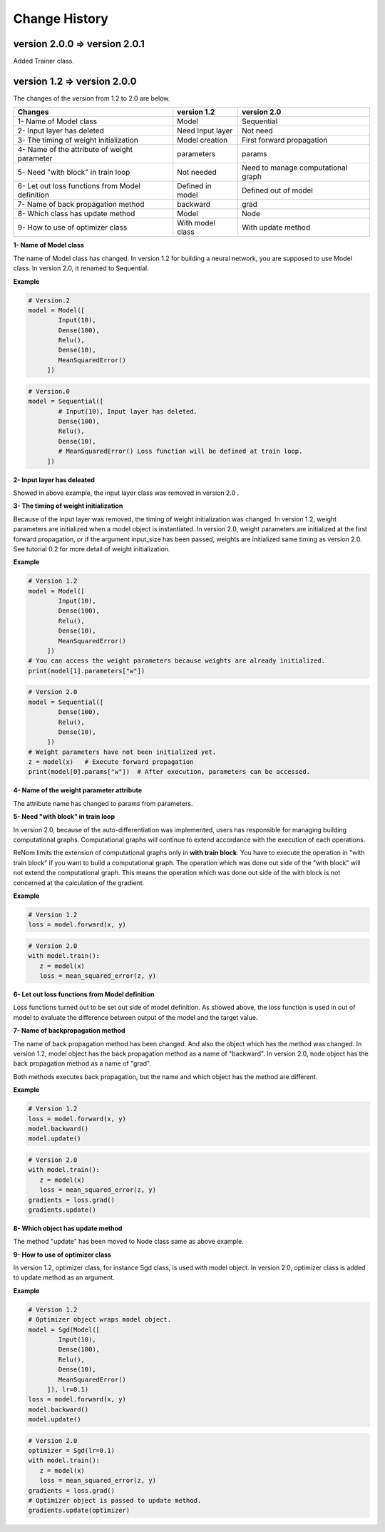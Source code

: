 Change History
==============

-------------------------
version 2.0.0 ⇒ version 2.0.1
-------------------------

Added Trainer class.

-------------------------
version 1.2 ⇒ version 2.0.0
-------------------------

The changes of the version from 1.2 to 2.0 are below.

=============================================== ================ ===================================
Changes                                         version 1.2      version 2.0
=============================================== ================ ===================================
1- Name of Model class                          Model            Sequential
2- Input layer has deleted                      Need Input layer Not need
3- The timing of weight initialization          Model creation   First forward propagation
4- Name of the attribute of weight parameter    parameters       params
5- Need "with block" in train loop              Not needed       Need to manage computational graph 
6- Let out loss functions from Model definition Defined in model Defined out of model
7- Name of back propagation method              backward         grad
8- Which class has update method                Model            Node
9- How to use of optimizer class                With model class With update method
=============================================== ================ ===================================

**1- Name of Model class**

The name of Model class has changed. 
In version 1.2 for building a neural network, you are supposed to use Model class.
In version 2.0, it renamed to Sequential.

**Example**

.. code-block:: python
   
   # Version.2
   model = Model([
           Input(10),
           Dense(100),
           Relu(),
           Dense(10),
           MeanSquaredError()
        ])
        

.. code-block:: python
   
   # Version.0
   model = Sequential([
           # Input(10), Input layer has deleted.
           Dense(100),
           Relu(),
           Dense(10),
           # MeanSquaredError() Loss function will be defined at train loop.
        ])

        
**2- Input layer has deleated**

Showed in above example, the input layer class was removed in version 2.0 .

**3- The timing of weight initialization**

Because of the input layer was removed, the timing of weight initialization was changed.
In version 1.2, weight parameters are initialized when a model object is instantiated.
In version 2.0, weight parameters are initialized at the first forward propagation,
or if the argument input_size has been passed, weights are initialized same timing as version 2.0. 
See tutorial 0.2 for more detail of weight initialization.

**Example**

.. code-block:: python

   # Version 1.2
   model = Model([
           Input(10),
           Dense(100),
           Relu(),
           Dense(10),
           MeanSquaredError()
        ])
   # You can access the weight parameters because weights are already initialized.
   print(model[1].parameters["w"])
   
.. code-block:: python

   # Version 2.0
   model = Sequential([
           Dense(100),
           Relu(),
           Dense(10),
        ])
   # Weight parameters have not been initialized yet.
   z = model(x)   # Execute forward propagation
   print(model[0].params["w"])  # After execution, parameters can be accessed.
   
   
**4- Name of the weight parameter attribute**

The attribute name has changed to params from parameters.


**5- Need "with block" in train loop**

In version 2.0, because of the auto-differentiation was implemented,
users has responsible for managing building computational graphs.
Computational graphs will continue to extend accordance with the
execution of each operations.

ReNom limits the extension of computational graphs only in **with train block**.
You have to execute the operation in "with train block" if you want to build a
computational graph. The operation which was done out side of the "with block" will not
extend the computational graph. This means the operation which was done out side of the
with block is not concerned at the calculation of the gradient.

**Example**

.. code-block:: python

   # Version 1.2
   loss = model.forward(x, y)


.. code-block:: python

   # Version 2.0
   with model.train():
      z = model(x)
      loss = mean_squared_error(z, y)
   

**6- Let out loss functions from Model definition**

Loss functions turned out to be set out side of model definition.
As showed above, the loss function is used in out of model to evaluate the difference
between output of the model and the target value. 

   
**7- Name of backpropagation method**

The name of back propagation method has been changed. And also the object which has the method was changed.
In version 1.2, model object has the back propagation method as a name of "backward".
In version 2.0, node object has the back propagation method as a name of "grad".

Both methods executes back propagation, but the name and which object has the method are
different.

**Example**

.. code-block:: python

   # Version 1.2
   loss = model.forward(x, y)
   model.backward()
   model.update()

.. code-block:: python

   # Version 2.0
   with model.train():
      z = model(x)
      loss = mean_squared_error(z, y)
   gradients = loss.grad()
   gradients.update()
   

**8- Which object has update method**

The method "update" has been moved to Node class same as above example.

   
**9- How to use of optimizer class**

In version 1.2, optimizer class, for instance Sgd class, is used with model object.
In version 2.0, optimizer class is added to update method as an argument.

**Example**

.. code-block:: python

   # Version 1.2
   # Optimizer object wraps model object. 
   model = Sgd(Model([
           Input(10),
           Dense(100),
           Relu(),
           Dense(10),
           MeanSquaredError()
        ]), lr=0.1)
   loss = model.forward(x, y)
   model.backward()
   model.update()

.. code-block:: python

   # Version 2.0
   optimizer = Sgd(lr=0.1)
   with model.train():
      z = model(x)
      loss = mean_squared_error(z, y)
   gradients = loss.grad()
   # Optimizer object is passed to update method.
   gradients.update(optimizer)

